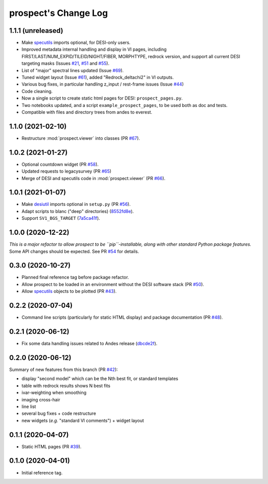 =====================
prospect's Change Log
=====================

1.1.1 (unreleased)
------------------

* Make specutils_ imports optional, for DESI-only users.
* Improved metadata internal handling and display in VI pages, including FIRST/LAST/NUM_EXPID/TILEID/NIGHT/FIBER, MORPHTYPE, redrock version, and support all current DESI targeting masks (Issues `#21`_, `#51`_ and `#55`_).
* List of "major" spectral lines updated (Issue `#69`_).
* Tuned widget layout (Issue `#61`_), added "Redrock_deltachi2" in VI outputs.
* Various bug fixes, in particular handling z_input / rest-frame issues (Issue `#44`_)
* Code cleaning.
* Now a single script to create static html pages for DESI: ``prospect_pages.py``.
* Two notebooks updated, and a script ``example_prospect_pages``, to be used both as doc and tests.
* Compatible with files and directory trees from andes to everest.

.. _specutils: https://specutils.readthedocs.io
.. _`#21`: https://github.com/desihub/prospect/issues/21
.. _`#51`: https://github.com/desihub/prospect/issues/51
.. _`#55`: https://github.com/desihub/prospect/issues/55
.. _`#69`: https://github.com/desihub/prospect/issues/69
.. _`#61`: https://github.com/desihub/prospect/issues/61
.. _`#44`: https://github.com/desihub/prospect/issues/44



1.1.0 (2021-02-10)
------------------

* Restructure :mod:`prospect.viewer` into classes (PR `#67`_).

.. _`#67`: https://github.com/desihub/prospect/pull/67

1.0.2 (2021-01-27)
------------------

* Optional countdown widget (PR `#58`_).
* Updated requests to legacysurvey (PR `#65`_)
* Merge of DESI and specutils code in :mod:`prospect.viewer` (PR `#66`_).

.. _`#58`: https://github.com/desihub/prospect/pull/58
.. _`#65`: https://github.com/desihub/prospect/pull/65
.. _`#66`: https://github.com/desihub/prospect/pull/66

1.0.1 (2021-01-07)
------------------

* Make desiutil_ imports optional in ``setup.py`` (PR `#56`_).
* Adapt scripts to blanc ("deep" directories) (8552fd8e_).
* Support ``SV1_BGS_TARGET`` (7a5ca41f_).

.. _desiutil: https://github.com/desihub/desiutil
.. _`#56`: https://github.com/desihub/prospect/pull/56
.. _8552fd8e: https://github.com/desihub/prospect/commit/8552fd8ec1801d322e9df3b468ed319109410763
.. _7a5ca41f: https://github.com/desihub/prospect/commit/7a5ca41f41d1e7475c579b256b1e9fdccafe530f

1.0.0 (2020-12-22)
------------------

*This is a major refactor to allow prospect to be ``pip``-installable,
along with other standard Python package features.*  Some API changes should
be expected.  See PR `#54`_ for details.

.. _`#54`: https://github.com/desihub/prospect/pull/54

0.3.0 (2020-10-27)
------------------

* Planned final reference tag before package refactor.
* Allow prospect to be loaded in an environment without the DESI software stack (PR `#50`_).
* Allow specutils_ objects to be plotted (PR `#43`_).

.. _`#50`: https://github.com/desihub/prospect/pull/50
.. _`#43`: https://github.com/desihub/prospect/pull/43
.. _specutils: https://specutils.readthedocs.io

0.2.2 (2020-07-04)
------------------

* Command line scripts (particularly for static HTML display) and package documentation (PR `#48`_).

.. _`#48`: https://github.com/desihub/prospect/pull/48

0.2.1 (2020-06-12)
------------------

* Fix some data handling issues related to Andes release (`dbcde2f`_).

.. _`dbcde2f`: https://github.com/desihub/prospect/commit/dbcde2f0be2b13e96138a9fbac036f083e2f7b24)

0.2.0 (2020-06-12)
------------------

Summary of new features from this branch (PR `#42`_):

- display "second model" which can be the Nth best fit, or standard templates
- table with redrock results shows N best fits
- ivar-weighting when smoothing
- imaging cross-hair
- line list
- several bug fixes + code restructure
- new widgets (*e.g.* "standard VI comments") + widget layout

.. _`#42`: https://github.com/desihub/prospect/pull/42

0.1.1 (2020-04-07)
------------------

* Static HTML pages (PR `#39`_).

.. _`#39`: https://github.com/desihub/prospect/pull/39

0.1.0 (2020-04-01)
------------------

* Initial reference tag.
